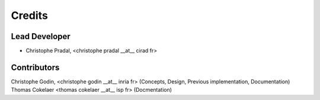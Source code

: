 =======
Credits
=======

Lead Developer
----------------


* Christophe Pradal, <christophe pradal __at__ cirad fr>


Contributors
------------
Christophe Godin, <christophe godin __at__ inria fr> (Concepts, Design, Previous implementation, Documentation)
Thomas Cokelaer <thomas cokelaer __at__ isp fr> (Docmentation)
